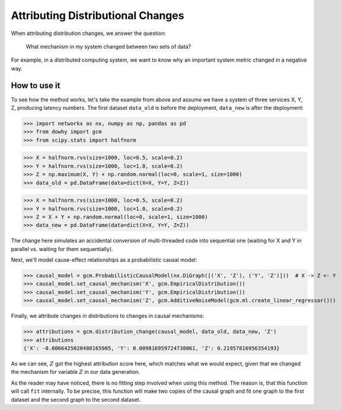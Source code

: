 Attributing Distributional Changes
==================================

When attributing distribution changes, we answer the question:

    What mechanism in my system changed between two sets of data?

For example, in a distributed computing system, we want to know why an important system metric changed in a negative way.

How to use it
^^^^^^^^^^^^^^

To see how the method works, let's take the example from above and assume we have a system of three services X, Y, Z,
producing latency numbers. The first dataset ``data_old`` is before the deployment, ``data_new`` is after the
deployment:

>>> import networkx as nx, numpy as np, pandas as pd
>>> from dowhy import gcm
>>> from scipy.stats import halfnorm

>>> X = halfnorm.rvs(size=1000, loc=0.5, scale=0.2)
>>> Y = halfnorm.rvs(size=1000, loc=1.0, scale=0.2)
>>> Z = np.maximum(X, Y) + np.random.normal(loc=0, scale=1, size=1000)
>>> data_old = pd.DataFrame(data=dict(X=X, Y=Y, Z=Z))

>>> X = halfnorm.rvs(size=1000, loc=0.5, scale=0.2)
>>> Y = halfnorm.rvs(size=1000, loc=1.0, scale=0.2)
>>> Z = X + Y + np.random.normal(loc=0, scale=1, size=1000)
>>> data_new = pd.DataFrame(data=dict(X=X, Y=Y, Z=Z))

The change here simulates an accidental conversion of multi-threaded code into sequential one (waiting for X and Y in
parallel vs. waiting for them sequentially).

Next, we'll model cause-effect relationships as a probabilistic causal model:

>>> causal_model = gcm.ProbabilisticCausalModel(nx.DiGraph([('X', 'Z'), ('Y', 'Z')]))  # X -> Z <- Y
>>> causal_model.set_causal_mechanism('X', gcm.EmpiricalDistribution())
>>> causal_model.set_causal_mechanism('Y', gcm.EmpiricalDistribution())
>>> causal_model.set_causal_mechanism('Z', gcm.AdditiveNoiseModel(gcm.ml.create_linear_regressor()))

Finally, we attribute changes in distributions to changes in causal mechanisms:

>>> attributions = gcm.distribution_change(causal_model, data_old, data_new, 'Z')
>>> attributions
{'X': -0.0066425020480165905, 'Y': 0.009816959724738061, 'Z': 0.21957816956354193}

As we can see, :math:`Z` got the highest attribution score here, which matches what we would
expect, given that we changed the mechanism for variable :math:`Z` in our data generation.

As the reader may have noticed, there is no fitting step involved when using this method. The
reason is, that this function will call ``fit`` internally. To be precise, this function will
make two copies of the causal graph and fit one graph to the first dataset and the second graph
to the second dataset.
